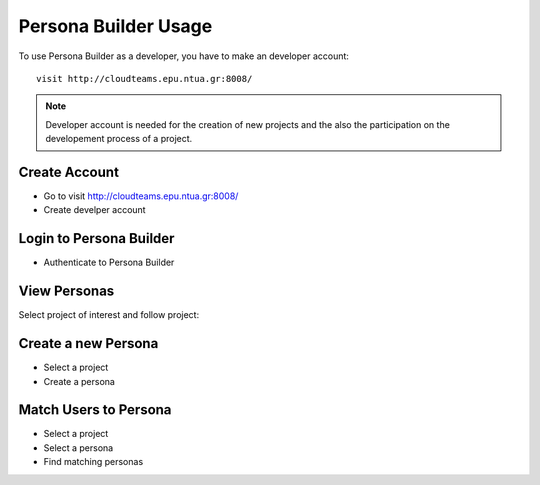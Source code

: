 ========
Persona Builder Usage 
========

To use Persona Builder as a developer, you have to make an developer account::

	visit http://cloudteams.epu.ntua.gr:8008/

.. note::
    Developer account is needed for the creation of new projects and the also the participation on the developement process of a project.


Create Account
--------

- Go to visit http://cloudteams.epu.ntua.gr:8008/
- Create develper account


Login to Persona Builder
--------
- Authenticate to Persona Builder
.. image:: assets/authenticatepersona.png


View Personas
------------

Select project of interest and follow project:

.. image:: assets/personabuildermain.png

Create a new Persona
----------

- Select a project
- Create a persona
.. image:: assets/specifypersona.png


Match Users to Persona
----------
- Select a project
- Select a persona
- Find matching personas
.. image:: assets/personamatchingusers.png





